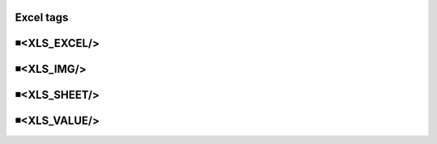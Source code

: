 Excel tags
=====================================

◾<XLS_EXCEL/>
=====================================


◾<XLS_IMG/>
=====================================


◾<XLS_SHEET/>
=====================================


◾<XLS_VALUE/>
=====================================


